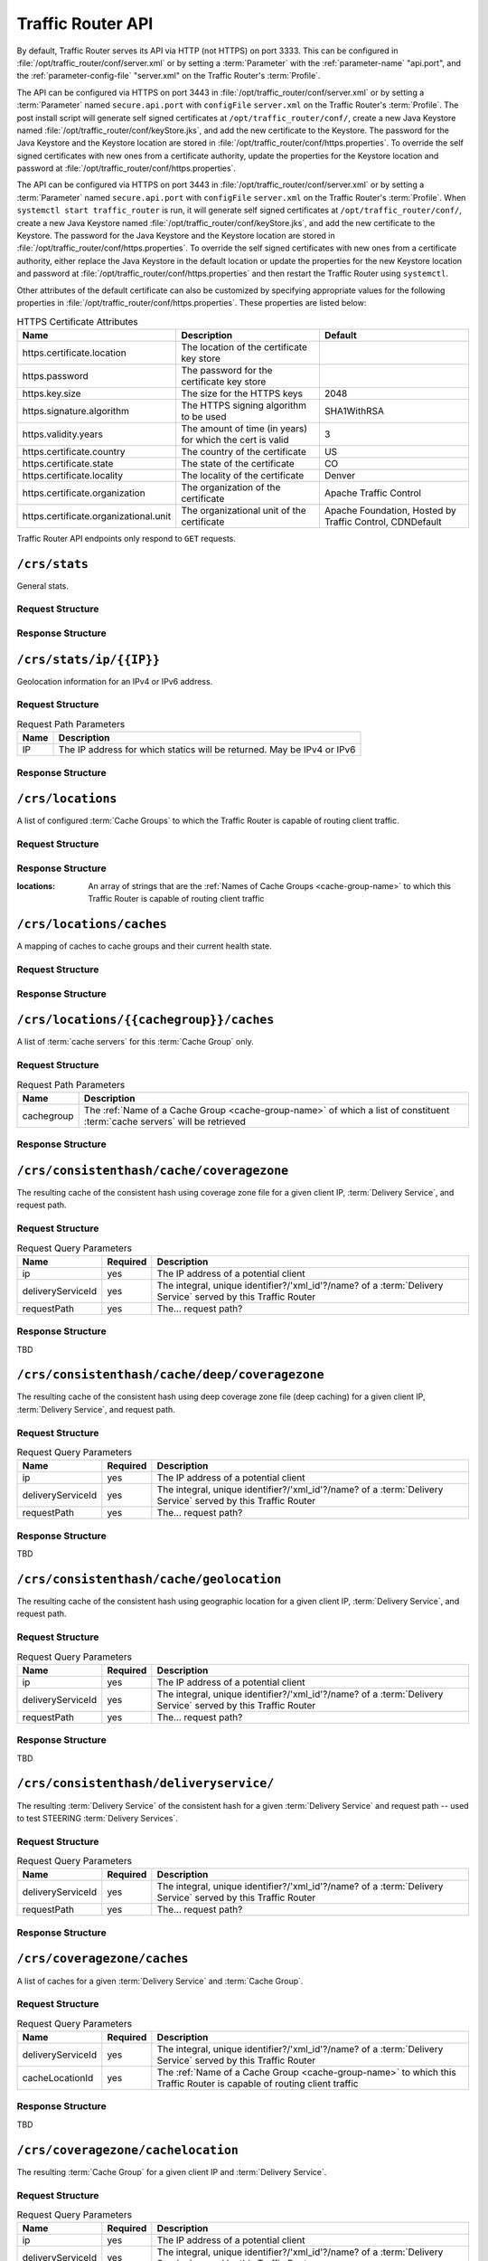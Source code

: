 ..
..
.. Licensed under the Apache License, Version 2.0 (the "License");
.. you may not use this file except in compliance with the License.
.. You may obtain a copy of the License at
..
..     http://www.apache.org/licenses/LICENSE-2.0
..
.. Unless required by applicable law or agreed to in writing, software
.. distributed under the License is distributed on an "AS IS" BASIS,
.. WITHOUT WARRANTIES OR CONDITIONS OF ANY KIND, either express or implied.
.. See the License for the specific language governing permissions and
.. limitations under the License.
..

.. _tr-api:

******************
Traffic Router API
******************
By default, Traffic Router serves its API via HTTP (not HTTPS) on port 3333. This can be configured in :file:`/opt/traffic_router/conf/server.xml` or by setting a :term:`Parameter` with the :ref:`parameter-name` "api.port", and the :ref:`parameter-config-file` "server.xml" on the Traffic Router's :term:`Profile`.

The API can be configured via HTTPS on port 3443 in :file:`/opt/traffic_router/conf/server.xml` or by setting a :term:`Parameter` named ``secure.api.port`` with ``configFile`` ``server.xml`` on the Traffic Router's :term:`Profile`.  The post install script will generate self signed certificates at ``/opt/traffic_router/conf/``, create a new Java Keystore named :file:`/opt/traffic_router/conf/keyStore.jks`, and add the new certificate to the Keystore.  The password for the Java Keystore and the Keystore location are stored in :file:`/opt/traffic_router/conf/https.properties`.
To override the self signed certificates with new ones from a certificate authority, update the properties for the Keystore location and password at :file:`/opt/traffic_router/conf/https.properties`.


The API can be configured via HTTPS on port 3443 in :file:`/opt/traffic_router/conf/server.xml` or by setting a :term:`Parameter` named ``secure.api.port`` with ``configFile`` ``server.xml`` on the Traffic Router's :term:`Profile`.  When ``systemctl start traffic_router`` is run, it will generate self signed certificates at ``/opt/traffic_router/conf/``, create a new Java Keystore named :file:`/opt/traffic_router/conf/keyStore.jks`, and add the new certificate to the Keystore.  The password for the Java Keystore and the Keystore location are stored in :file:`/opt/traffic_router/conf/https.properties`.
To override the self signed certificates with new ones from a certificate authority, either replace the Java Keystore in the default location or update the properties for the new Keystore location and password at :file:`/opt/traffic_router/conf/https.properties` and then restart the Traffic Router using ``systemctl``.

Other attributes of the default certificate can also be customized by specifying appropriate values for the following properties in :file:`/opt/traffic_router/conf/https.properties`. These properties are listed below:

.. table:: HTTPS Certificate Attributes

	+------------------------------------------+------------------------------------------------------------------------+---------------------------------------------------------+
	| Name                                     | Description                                                            | Default                                                 |
	+==========================================+========================================================================+=========================================================+
	|  https.certificate.location              | The location of the certificate key store                              |                                                         |
	+------------------------------------------+------------------------------------------------------------------------+---------------------------------------------------------+
	|  https.password                          | The password for the certificate key store                             |                                                         |
	+------------------------------------------+------------------------------------------------------------------------+---------------------------------------------------------+
	|  https.key.size                          | The size for the HTTPS keys                                            | 2048                                                    |
	+------------------------------------------+------------------------------------------------------------------------+---------------------------------------------------------+
	|  https.signature.algorithm               | The HTTPS signing algorithm to be used                                 | SHA1WithRSA                                             |
	+------------------------------------------+------------------------------------------------------------------------+---------------------------------------------------------+
	|  https.validity.years                    | The amount of time (in years) for which the cert is valid              | 3                                                       |
	+------------------------------------------+------------------------------------------------------------------------+---------------------------------------------------------+
	|  https.certificate.country               | The country of the certificate                                         | US                                                      |
	+------------------------------------------+------------------------------------------------------------------------+---------------------------------------------------------+
	|  https.certificate.state                 | The state of the certificate                                           | CO                                                      |
	+------------------------------------------+------------------------------------------------------------------------+---------------------------------------------------------+
	|  https.certificate.locality              | The locality of the certificate                                        | Denver                                                  |
	+------------------------------------------+------------------------------------------------------------------------+---------------------------------------------------------+
	|  https.certificate.organization          | The organization of the certificate                                    | Apache Traffic Control                                  |
	+------------------------------------------+------------------------------------------------------------------------+---------------------------------------------------------+
	|  https.certificate.organizational.unit   | The organizational unit of the certificate                             | Apache Foundation, Hosted by Traffic Control, CDNDefault|
	+------------------------------------------+------------------------------------------------------------------------+---------------------------------------------------------+

Traffic Router API endpoints only respond to ``GET`` requests.

.. _tr-api-crs-stats:

``/crs/stats``
==============
General stats.

Request Structure
-----------------
.. code-block:: http
	:caption: Request Example

	GET /crs/stats HTTP/1.1
	Host: trafficrouter.infra.ciab.test
	User-Agent: curl/7.52.1
	Accept: */*

Response Structure
------------------
.. code-block:: http
	:caption: Response Example (JSON expanded)

	HTTP/1.1 200
	Content-Type: application/json;charset=UTF-8
	Content-Length: 1213
	Date: Sun, 03 Nov 2019 05:57:17 GMT

	{ "app": {
		"buildTimestamp": "2019-11-03",
		"name": "traffic_router",
		"deploy-dir": "/opt/traffic_router",
		"git-revision": "3ebc920b7",
		"version": "3.0.0"
	},
	"stats": {
		"dnsMap": {},
		"httpMap": {
			"video.demo1.mycdn.ciab.test": {
				"czCount": 0,
				"geoCount": 1,
				"deepCzCount": 0,
				"missCount": 0,
				"dsrCount": 0,
				"errCount": 0,
				"staticRouteCount": 0,
				"fedCount": 0,
				"regionalDeniedCount": 0,
				"regionalAlternateCount": 0
			}
		},
		"totalDnsCount": 0,
		"totalHttpCount": 2,
		"totalDsMissCount": 1,
		"appStartTime": 1572759663457,
		"averageHttpTime": 786379849939,
		"updateTracker": {
			"lastHttpsCertificatesCheck": 1572760605162,
			"lastGeolocationDatabaseUpdaterUpdate": 1572759695064,
			"lastCacheStateCheck": 1572760637365,
			"lastCacheStateChange": 1572759703763,
			"lastNetworkUpdaterUpdate": 1572759694009,
			"lastHttpsCertificatesUpdate": 1572760607280,
			"lastSteeringWatcherUpdate": 1572759760062,
			"lastConfigCheck": 1572760633918,
			"lastConfigChange": 1572759699962,
			"lastNetworkUpdaterCheck": 1572759693998,
			"lastGeolocationDatabaseUpdaterCheck": 1572759695056,
			"lastFederationsWatcherUpdate": 1572759699998,
			"lastHttpsCertificatesFetchSuccess": 1572760605275,
			"lastSteeringWatcherCheck": 1572760601104,
			"lastFederationsWatcherCheck": 1572760601085,
			"lastHttpsCertificatesFetchAttempt": 1572760605162
		},
		"averageDnsTime": 0
	}}

.. _tr-api-crs-stats-ip-ip:

``/crs/stats/ip/{{IP}}``
================================
Geolocation information for an IPv4 or IPv6 address.

Request Structure
-----------------
.. table:: Request Path Parameters

	+------+------------------------------------------------------------------------+
	| Name | Description                                                            |
	+======+========================================================================+
	|  IP  | The IP address for which statics will be returned. May be IPv4 or IPv6 |
	+------+------------------------------------------------------------------------+

.. code-block:: http
	:caption: Request Example

	GET /crs/stats/ip/255.255.255.255 HTTP/1.1
	Host: trafficrouter.infra.ciab.test
	User-Agent: curl/7.52.1
	Accept: */*

Response Structure
------------------
.. code-block:: http
	:caption: Response Example (JSON expanded)

	HTTP/1.1 200
	Content-Disposition: inline;filename=f.txt
	Content-Type: application/json;charset=UTF-8
	Content-Length: 131
	Date: Sun, 03 Nov 2019 06:06:26 GMT

	{ "locationByGeo": {
		"city": "Woodridge",
		"countryCode": "US",
		"latitude": "41.7518",
		"postalCode": "60517",
		"countryName": "United States",
		"longitude": "-88.0489"
	},
	"locationByFederation": "not found",
	"requestIp": "69.241.118.34",
	"locationByCoverageZone": "not found",
	"locationByDeepCoverageZone": "not found"
	}

.. _tr-api-crs-locations:

``/crs/locations``
==================
A list of configured :term:`Cache Groups` to which the Traffic Router is capable of routing client traffic.

Request Structure
-----------------
.. code-block:: http
	:caption: Request Example

	GET /crs/locations HTTP/1.1
	Host: trafficrouter.infra.ciab.test
	User-Agent: curl/7.52.1
	Accept: */*

Response Structure
------------------
:locations: An array of strings that are the :ref:`Names of Cache Groups <cache-group-name>` to which this Traffic Router is capable of routing client traffic

.. code-block:: http
	:caption: Response Example (JSON expanded)

	HTTP/1.1 200
	Content-Type: application/json;charset=UTF-8
	Content-Length: 35
	Date: Sun, 03 Nov 2019 06:12:41 GMT

	{ "locations": [
		"CDN_in_a_Box_Edge"
	]}

.. _tr-api-crs-locations-caches:

``/crs/locations/caches``
=========================
A mapping of caches to cache groups and their current health state.

Request Structure
-----------------
.. code-block:: http
	:caption: Request Example

	GET /crs/locations/caches HTTP/1.1
	Host: trafficrouter.infra.ciab.test
	User-Agent: curl/7.52.1
	Accept: */*

Response Structure
------------------
.. code-block:: http
	:caption: Response Example (JSON expanded)

	HTTP/1.1 200
	Content-Type: application/json;charset=UTF-8
	Content-Length: 278
	Date: Sun, 03 Nov 2019 06:21:06 GMT

	{ "locations": {
		"CDN_in_a_Box_Edge": [
			{
				"cacheId": "edge",
				"fqdn": "edge.infra.ciab.test",
				"ipAddresses": [
					"172.16.239.4",
					"fc01:9400:1000:8:0:0:0:4"
				],
				"port": 0,
				"adminStatus": null,
				"lastUpdateHealthy": false,
				"lastUpdateTime": 0,
				"connections": 0,
				"currentBW": 0,
				"availBW": 0,
				"cacheOnline": true
			}
		]
	}}

.. _tr-api-crs-locations-cachegroup-caches:

``/crs/locations/{{cachegroup}}/caches``
========================================
A list of :term:`cache servers` for this :term:`Cache Group` only.

Request Structure
-----------------
.. table:: Request Path Parameters

	+------------+------------------------------------------------------------------------------------------------------------------------------+
	| Name       | Description                                                                                                                  |
	+============+==============================================================================================================================+
	| cachegroup | The :ref:`Name of a Cache Group <cache-group-name>` of which a list of constituent :term:`cache servers` will be retrieved   |
	+------------+------------------------------------------------------------------------------------------------------------------------------+


.. code-block:: http
	:caption: Request Example

	GET /crs/locations/CDN_in_a_Box_Edge/caches HTTP/1.1
	Host: trafficrouter.infra.ciab.test
	User-Agent: curl/7.52.1
	Accept: */*

Response Structure
------------------
.. code-block:: http
	:caption: Response Example (JSON expanded)

	HTTP/1.1 200
	Content-Type: application/json;charset=UTF-8
	Content-Length: 253
	Date: Sun, 03 Nov 2019 06:23:20 GMT

	{ "caches": [
		{
			"cacheId": "edge",
			"fqdn": "edge.infra.ciab.test",
			"ipAddresses": [
				"172.16.239.4",
				"fc01:9400:1000:8:0:0:0:4"
			],
			"port": 0,
			"adminStatus": null,
			"lastUpdateHealthy": false,
			"lastUpdateTime": 0,
			"connections": 0,
			"currentBW": 0,
			"availBW": 0,
			"cacheOnline": true
		}
	]}

.. _tr-api-crs-consistenthash-cache-coveragezone:

``/crs/consistenthash/cache/coveragezone``
===========================================
The resulting cache of the consistent hash using coverage zone file for a given client IP, :term:`Delivery Service`, and request path.

Request Structure
-----------------
.. table:: Request Query Parameters

	+-------------------+----------+--------------------------------------------------------------------------------------------------------------+
	| Name              | Required | Description                                                                                                  |
	+===================+==========+==============================================================================================================+
	| ip                | yes      | The IP address of a potential client                                                                         |
	+-------------------+----------+--------------------------------------------------------------------------------------------------------------+
	| deliveryServiceId | yes      | The integral, unique identifier?/'xml_id'?/name? of a :term:`Delivery Service` served by this Traffic Router |
	+-------------------+----------+--------------------------------------------------------------------------------------------------------------+
	| requestPath       | yes      | The... request path?                                                                                         |
	+-------------------+----------+--------------------------------------------------------------------------------------------------------------+

Response Structure
------------------
TBD

.. _tr-api-crs-consistenthash-cache-deep-coveragezone:

``/crs/consistenthash/cache/deep/coveragezone``
===============================================
The resulting cache of the consistent hash using deep coverage zone file (deep caching) for a given client IP, :term:`Delivery Service`, and request path.

Request Structure
-----------------
.. table:: Request Query Parameters

	+-------------------+----------+--------------------------------------------------------------------------------------------------------------+
	| Name              | Required | Description                                                                                                  |
	+===================+==========+==============================================================================================================+
	| ip                | yes      | The IP address of a potential client                                                                         |
	+-------------------+----------+--------------------------------------------------------------------------------------------------------------+
	| deliveryServiceId | yes      | The integral, unique identifier?/'xml_id'?/name? of a :term:`Delivery Service` served by this Traffic Router |
	+-------------------+----------+--------------------------------------------------------------------------------------------------------------+
	| requestPath       | yes      | The... request path?                                                                                         |
	+-------------------+----------+--------------------------------------------------------------------------------------------------------------+

Response Structure
------------------
TBD

.. _tr-api-crs-consistenthash-cache-geolocation:

``/crs/consistenthash/cache/geolocation``
=========================================
The resulting cache of the consistent hash using geographic location for a given client IP, :term:`Delivery Service`, and request path.

Request Structure
-----------------
.. table:: Request Query Parameters

	+-------------------+----------+--------------------------------------------------------------------------------------------------------------+
	| Name              | Required | Description                                                                                                  |
	+===================+==========+==============================================================================================================+
	| ip                | yes      | The IP address of a potential client                                                                         |
	+-------------------+----------+--------------------------------------------------------------------------------------------------------------+
	| deliveryServiceId | yes      | The integral, unique identifier?/'xml_id'?/name? of a :term:`Delivery Service` served by this Traffic Router |
	+-------------------+----------+--------------------------------------------------------------------------------------------------------------+
	| requestPath       | yes      | The... request path?                                                                                         |
	+-------------------+----------+--------------------------------------------------------------------------------------------------------------+

Response Structure
------------------
TBD

.. _tr-api-crs-consistenthash-deliveryservice:

``/crs/consistenthash/deliveryservice/``
========================================
The resulting :term:`Delivery Service` of the consistent hash for a given :term:`Delivery Service` and request path -- used to test STEERING :term:`Delivery Services`.

Request Structure
-----------------
.. table:: Request Query Parameters

	+-------------------+----------+--------------------------------------------------------------------------------------------------------------+
	| Name              | Required | Description                                                                                                  |
	+===================+==========+==============================================================================================================+
	| deliveryServiceId | yes      | The integral, unique identifier?/'xml_id'?/name? of a :term:`Delivery Service` served by this Traffic Router |
	+-------------------+----------+--------------------------------------------------------------------------------------------------------------+
	| requestPath       | yes      | The... request path?                                                                                         |
	+-------------------+----------+--------------------------------------------------------------------------------------------------------------+

.. code-block:: http
	:caption: Request Example

	GET /crs/consistenthash/deliveryservice?deliveryServiceId=demo1&requestPath=/ HTTP/1.1
	Host: trafficrouter.infra.ciab.test
	User-Agent: curl/7.52.1
	Accept: */*

Response Structure
------------------
.. code-block:: http
	:caption: Response Example (JSON expanded)

	HTTP/1.1 200
	Content-Type: application/json;charset=UTF-8
	Content-Length: 828
	Date: Sun, 03 Nov 2019 06:26:30 GMT

	{ "id": "demo1",
	"coverageZoneOnly": false,
	"geoRedirectUrl": null,
	"geoRedirectFile": null,
	"geoRedirectUrlType": "INVALID_URL",
	"routingName": "video",
	"missLocation": {
		"latitude": 42.0,
		"longitude": -88.0,
		"postalCode": null,
		"city": null,
		"countryCode": null,
		"countryName": null,
		"defaultLocation": false,
		"properties": {
			"city": null,
			"countryCode": null,
			"latitude": "42.0",
			"postalCode": null,
			"countryName": null,
			"longitude": "-88.0"
		}
	},
	"dispersion": {
		"limit": 1,
		"shuffled": true
	},
	"ip6RoutingEnabled": true,
	"responseHeaders": {},
	"requestHeaders": [],
	"regionalGeoEnabled": false,
	"geolocationProvider": "maxmindGeolocationService",
	"anonymousIpEnabled": false,
	"sslEnabled": true,
	"acceptHttp": true,
	"deepCache": "NEVER",
	"consistentHashRegex": "",
	"consistentHashQueryParams": [
		"abc",
		"zyx",
		"xxx",
		"pdq"
	],
	"dns": false,
	"locationLimit": 0,
	"maxDnsIps": 0,
	"sslReady": true,
	"available": true
	}

.. _tr-api-crs-coveragezone-caches:

``/crs/coveragezone/caches``
============================
A list of caches for a given :term:`Delivery Service` and :term:`Cache Group`.

Request Structure
-----------------
.. table:: Request Query Parameters

	+-------------------+----------+--------------------------------------------------------------------------------------------------------------------------------+
	| Name              | Required | Description                                                                                                                    |
	+===================+==========+================================================================================================================================+
	| deliveryServiceId | yes      | The integral, unique identifier?/'xml_id'?/name? of a :term:`Delivery Service` served by this Traffic Router                   |
	+-------------------+----------+--------------------------------------------------------------------------------------------------------------------------------+
	| cacheLocationId   | yes      | The :ref:`Name of a Cache Group <cache-group-name>` to which this Traffic Router is capable of routing client traffic          |
	+-------------------+----------+--------------------------------------------------------------------------------------------------------------------------------+

Response Structure
------------------
TBD

``/crs/coveragezone/cachelocation``
===================================
The resulting :term:`Cache Group` for a given client IP and :term:`Delivery Service`.

Request Structure
-----------------
.. table:: Request Query Parameters

	+-------------------+----------+--------------------------------------------------------------------------------------------------------------+
	| Name              | Required | Description                                                                                                  |
	+===================+==========+==============================================================================================================+
	| ip                | yes      | The IP address of a potential client                                                                         |
	+-------------------+----------+--------------------------------------------------------------------------------------------------------------+
	| deliveryServiceId | yes      | The integral, unique identifier?/'xml_id'?/name? of a :term:`Delivery Service` served by this Traffic Router |
	+-------------------+----------+--------------------------------------------------------------------------------------------------------------+

Response Structure
------------------
TBD

.. _tr-api-crs-deepcoveragezone-cachelocation:

``/crs/deepcoveragezone/cachelocation``
=======================================
The resulting :term:`Cache Group` using the :term:`Deep Coverage Zone File` (deep caching) for a given client IP and :term:`Delivery Service`.

Request Structure
-----------------
.. table:: Request Query Parameters

	+-------------------+----------+--------------------------------------------------------------------------------------------------------------+
	| Name              | Required | Description                                                                                                  |
	+===================+==========+==============================================================================================================+
	| ip                | yes      | The IP address of a potential client                                                                         |
	+-------------------+----------+--------------------------------------------------------------------------------------------------------------+
	| deliveryServiceId | yes      | The integral, unique identifier?/'xml_id'?/name? of a :term:`Delivery Service` served by this Traffic Router |
	+-------------------+----------+--------------------------------------------------------------------------------------------------------------+

Response Structure
------------------
TBD

.. _tr-api-crs-consistenthash-patternbased-regex:

``/crs/consistenthash/patternbased/regex``
==========================================
The resulting path that will be used for consistent hashing when the given regex is applied to the given request path.

Request Structure
-----------------
.. table:: Request Query Parameters

	+-------------------+----------+--------------------------------------------------------------------------------------------------------------+
	| Name              | Required | Description                                                                                                  |
	+===================+==========+==============================================================================================================+
	| regex             | yes      | The (URI encoded) regular expression to be used to test pattern based consistent hashing                     |
	+-------------------+----------+--------------------------------------------------------------------------------------------------------------+
	| requestPath       | yes      | The (URI encoded) request path to use to test pattern based consistent hashing                               |
	+-------------------+----------+--------------------------------------------------------------------------------------------------------------+

.. code-block:: http
	:caption: Request Example

	GET /crs/consistenthash/patternbased/regex?regex=%2F.*%3F%28%2F.*%3F%2F%29.*%3F%28%5C.m3u8%29&requestPath=%2Ftext1234%2Fname%2Fasset.m3u8 HTTP/1.1
	Host: localhost:3333
	User-Agent: curl/7.52.1
	Accept: */*

Response Structure
------------------
.. code-block:: http
	:caption: Response Example (JSON expanded)

	HTTP/1.1 200
	Content-Type: application/json;charset=UTF-8
	Content-Length: 137
	Date: Sun, 03 Nov 2019 06:36:28 GMT

	{ "resultingPathToConsistentHash": "/name/.m3u8",
	"consistentHashRegex": "/.*?(/.*?/).*?(\\.m3u8)",
	"requestPath": "/text1234/name/asset.m3u8"
	}

.. _tr-api-crs-consistenthash-patternbased-deliveryservice:

``/crs/consistenthash/patternbased/deliveryservice``
====================================================
The resulting path that will be used for consistent hashing for the given delivery service and the given request path.

Request Structure
-----------------
.. table:: Request Query Parameters

	+-------------------+----------+--------------------------------------------------------------------------------------------------------------+
	| Name              | Required | Description                                                                                                  |
	+===================+==========+==============================================================================================================+
	| requestPath       | yes      | The (URI encoded) request path to use to test pattern based consistent hashing                               |
	+-------------------+----------+--------------------------------------------------------------------------------------------------------------+
	| deliveryServiceId | yes      | The integral, unique identifier?/'xml_id'?/name? of a :term:`Delivery Service` served by this Traffic Router |
	+-------------------+----------+--------------------------------------------------------------------------------------------------------------+

.. code-block:: http
	:caption: Request Example

	GET /crs/consistenthash/patternbased/deliveryservice?deliveryServiceId=demo1&requestPath=%2Fsometext1234%2Fstream_name%2Fasset_name.m3u8 HTTP/1.1
	Host: localhost:3333
	User-Agent: curl/7.52.1
	Accept: */*

Response Structure
------------------
.. code-block:: http
	:caption: Response Example (JSON expanded)

	HTTP/1.1 200
	Content-Type: application/json;charset=UTF-8
	Content-Length: 163
	Date: Sun, 03 Nov 2019 06:45:07 GMT

	{ "resultingPathToConsistentHash": "/sometext1234/stream_name/asset_name.m3u8",
	"deliveryServiceId": "demo1",
	"requestPath": "/sometext1234/stream_name/asset_name.m3u8"
	}

.. _tr-api-crs-consistenthash-cache-coveragezone-steering:

``/crs/consistenthash/cache/coveragezone/steering``
===================================================
The resulting cache of the consistent hash using coverage zone for a given client IP, delivery service and, request path -- used to test cache selection for steering delivery services.

Request Structure
-----------------
.. table:: Request Query Parameters

	+-------------------+----------+--------------------------------------------------------------------------------------------------------------+
	| Name              | Required | Description                                                                                                  |
	+===================+==========+==============================================================================================================+
	| requestPath       | yes      | The (URI encoded) request path to use to test pattern based consistent hashing                               |
	+-------------------+----------+--------------------------------------------------------------------------------------------------------------+
	| deliveryServiceId | yes      | The integral, unique identifier?/'xml_id'?/name? of a :term:`Delivery Service` served by this Traffic Router |
	+-------------------+----------+--------------------------------------------------------------------------------------------------------------+
	| ip                | yes      | The IP address of a potential client                                                                         |
	+-------------------+----------+--------------------------------------------------------------------------------------------------------------+

Response Structure
------------------
TBD
